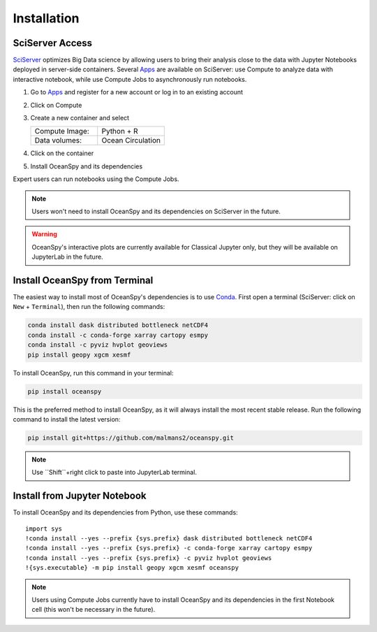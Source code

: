 .. _installation:

============
Installation
============

SciServer Access
----------------
SciServer_ optimizes Big Data science by allowing users to bring their analysis close to the data with Jupyter Notebooks deployed in server-side containers.
Several Apps_ are available on SciServer: use Compute to analyze data with interactive notebook, while use Compute Jobs to asynchronously run notebooks.

1. Go to Apps_ and register for a new account or log in to an existing account
2. Click on Compute
3. Create a new container and select
 
   .. list-table::
    :stub-columns: 0
    :widths: 60 60

    * - Compute Image:
      - Python + R
    * - Data volumes:
      - Ocean Circulation

4. Click on the container
5. Install OceanSpy and its dependencies

Expert users can run notebooks using the Compute Jobs.

.. note::
    Users won't need to install OceanSpy and its dependencies on SciServer in the future.  

.. warning::
    OceanSpy's interactive plots are currently available for Classical Jupyter only, but they will be available on JupyterLab in the future.

Install OceanSpy from Terminal
------------------------------
The easiest way to install most of OceanSpy's dependencies is to use Conda_.
First open a terminal (SciServer: click on ``New`` + ``Terminal``), then run the following commands:

.. code-block:: bash

    conda install dask distributed bottleneck netCDF4
    conda install -c conda-forge xarray cartopy esmpy 
    conda install -c pyviz hvplot geoviews
    pip install geopy xgcm xesmf

To install OceanSpy, run this command in your terminal:

.. code-block:: bash

    pip install oceanspy

This is the preferred method to install OceanSpy, as it will always install the most recent stable release.  
Run the following command to install the latest version:

.. code-block:: bash

    pip install git+https://github.com/malmans2/oceanspy.git

.. note::
    Use ``Shift``+right click to paste into JupyterLab terminal.
    
Install from Jupyter Notebook
-----------------------------
To install OceanSpy and its dependencies from Python, use these commands::

    import sys
    !conda install --yes --prefix {sys.prefix} dask distributed bottleneck netCDF4
    !conda install --yes --prefix {sys.prefix} -c conda-forge xarray cartopy esmpy 
    !conda install --yes --prefix {sys.prefix} -c pyviz hvplot geoviews
    !{sys.executable} -m pip install geopy xgcm xesmf oceanspy

.. note::
    Users using Compute Jobs currently have to install OceanSpy and its dependencies in the first Notebook cell (this won't be necessary in the future).

.. _SciServer: http://www.sciserver.org
.. _Apps: https://apps.sciserver.org
.. _Conda: https://conda.io/docs
